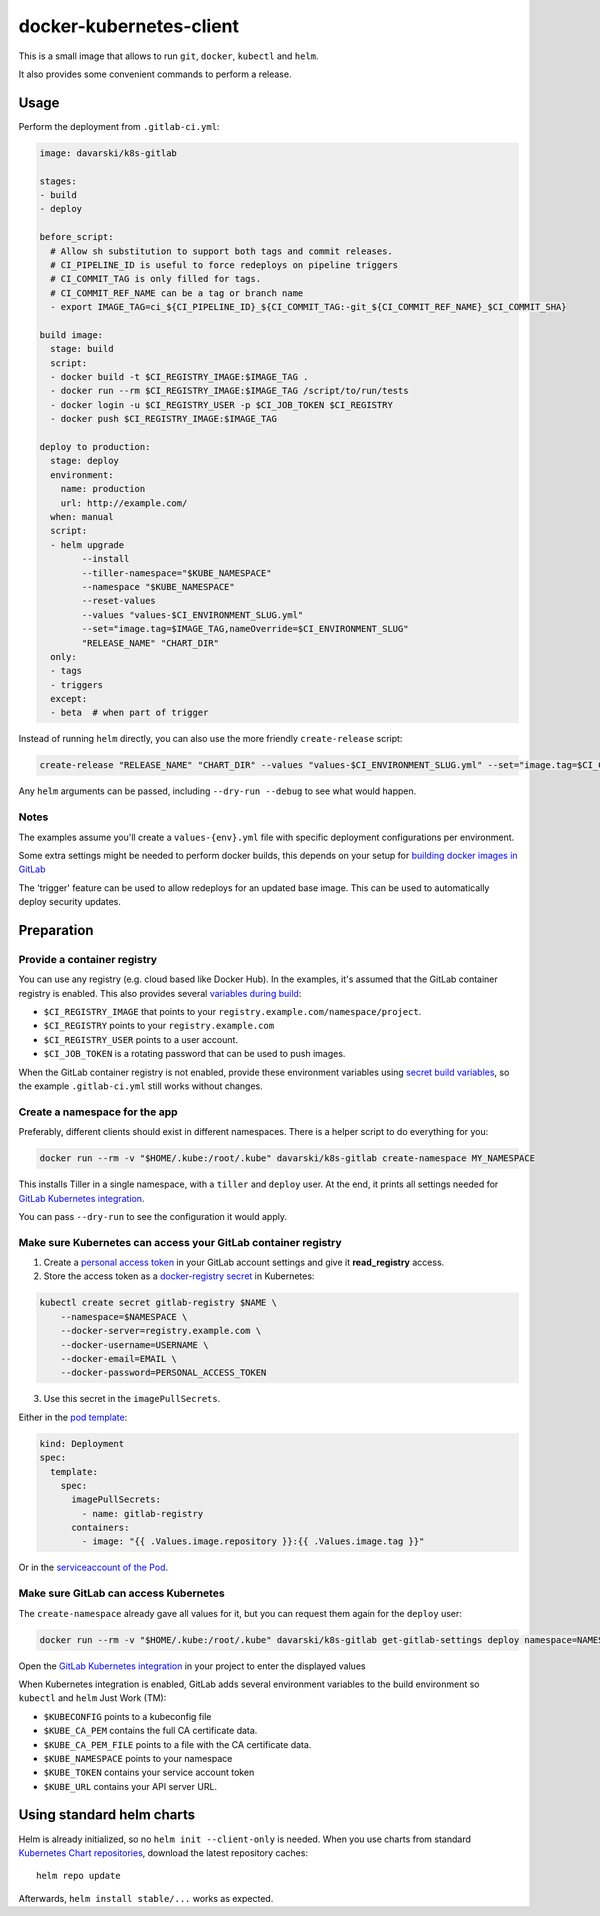 docker-kubernetes-client
========================

This is a small image that allows to run ``git``, ``docker``, ``kubectl`` and ``helm``.

It also provides some convenient commands to perform a release.

Usage
-----

Perform the deployment from ``.gitlab-ci.yml``:

.. code-block:: yaml

    image: davarski/k8s-gitlab

    stages:
    - build
    - deploy

    before_script:
      # Allow sh substitution to support both tags and commit releases.
      # CI_PIPELINE_ID is useful to force redeploys on pipeline triggers
      # CI_COMMIT_TAG is only filled for tags.
      # CI_COMMIT_REF_NAME can be a tag or branch name
      - export IMAGE_TAG=ci_${CI_PIPELINE_ID}_${CI_COMMIT_TAG:-git_${CI_COMMIT_REF_NAME}_$CI_COMMIT_SHA}

    build image:
      stage: build
      script:
      - docker build -t $CI_REGISTRY_IMAGE:$IMAGE_TAG .
      - docker run --rm $CI_REGISTRY_IMAGE:$IMAGE_TAG /script/to/run/tests
      - docker login -u $CI_REGISTRY_USER -p $CI_JOB_TOKEN $CI_REGISTRY
      - docker push $CI_REGISTRY_IMAGE:$IMAGE_TAG

    deploy to production:
      stage: deploy
      environment:
        name: production
        url: http://example.com/
      when: manual
      script:
      - helm upgrade
            --install
            --tiller-namespace="$KUBE_NAMESPACE"
            --namespace "$KUBE_NAMESPACE"
            --reset-values
            --values "values-$CI_ENVIRONMENT_SLUG.yml"
            --set="image.tag=$IMAGE_TAG,nameOverride=$CI_ENVIRONMENT_SLUG"
            "RELEASE_NAME" "CHART_DIR"
      only:
      - tags
      - triggers
      except:
      - beta  # when part of trigger

Instead of running ``helm`` directly, you can also use the more friendly ``create-release`` script:

.. code-block:: bash

    create-release "RELEASE_NAME" "CHART_DIR" --values "values-$CI_ENVIRONMENT_SLUG.yml" --set="image.tag=$CI_COMMIT_TAG"

Any ``helm`` arguments can be passed, including ``--dry-run --debug`` to see what would happen.

Notes
~~~~~

The examples assume you'll create a ``values-{env}.yml`` file with specific deployment configurations per environment.

Some extra settings might be needed to perform docker builds, this depends on your
setup for `building docker images in GitLab <https://docs.gitlab.com/ce/ci/docker/using_docker_build.html>`_

The 'trigger' feature can be used to allow redeploys for an updated base image.
This can be used to automatically deploy security updates.


Preparation
-----------

Provide a container registry
~~~~~~~~~~~~~~~~~~~~~~~~~~~~

You can use any registry (e.g. cloud based like Docker Hub).
In the examples, it's assumed that the GitLab container registry is enabled.
This also provides several `variables during build <https://docs.gitlab.com/ce/ci/variables/README.html#predefined-variables-environment-variables>`_:

* ``$CI_REGISTRY_IMAGE`` that points to your ``registry.example.com/namespace/project``.
* ``$CI_REGISTRY`` points to your ``registry.example.com``
* ``$CI_REGISTRY_USER`` points to a user account.
* ``$CI_JOB_TOKEN`` is a rotating password that can be used to push images.

When the GitLab container registry is not enabled,
provide these environment variables using
`secret build variables <https://docs.gitlab.com/ce/ci/variables/README.html#secret-variables>`_,
so the example ``.gitlab-ci.yml`` still works without changes.


Create a namespace for the app
~~~~~~~~~~~~~~~~~~~~~~~~~~~~~~

Preferably, different clients should exist in different namespaces.
There is a helper script to do everything for you:

.. code-block:: bash

    docker run --rm -v "$HOME/.kube:/root/.kube" davarski/k8s-gitlab create-namespace MY_NAMESPACE

This installs Tiller in a single namespace, with a ``tiller`` and ``deploy`` user.
At the end, it prints all settings needed for
`GitLab Kubernetes integration <https://docs.gitlab.com/ce/user/project/integrations/kubernetes.html>`_.

You can pass ``--dry-run`` to see the configuration it would apply.


Make sure Kubernetes can access your GitLab container registry
~~~~~~~~~~~~~~~~~~~~~~~~~~~~~~~~~~~~~~~~~~~~~~~~~~~~~~~~~~~~~~

1. Create a `personal access token <https://docs.gitlab.com/ce/user/profile/personal_access_tokens.html>`_
   in your GitLab account settings and give it **read_registry** access.

2. Store the access token as a `docker-registry secret <https://kubernetes.io/docs/tasks/configure-pod-container/pull-image-private-registry/>`_ in Kubernetes:

.. code-block:: bash

    kubectl create secret gitlab-registry $NAME \
        --namespace=$NAMESPACE \
        --docker-server=registry.example.com \
        --docker-username=USERNAME \
        --docker-email=EMAIL \
        --docker-password=PERSONAL_ACCESS_TOKEN

3. Use this secret in the ``imagePullSecrets``.

Either in the `pod template <https://kubernetes.io/docs/concepts/containers/images/#specifying-imagepullsecrets-on-a-pod>`_:

.. code-block:: yaml

    kind: Deployment
    spec:
      template:
        spec:
          imagePullSecrets:
            - name: gitlab-registry
          containers:
            - image: "{{ .Values.image.repository }}:{{ .Values.image.tag }}"

Or in the `serviceaccount of the Pod <https://kubernetes.io/docs/tasks/configure-pod-container/configure-service-account/#add-imagepullsecrets-to-a-service-account>`_.

Make sure GitLab can access Kubernetes
~~~~~~~~~~~~~~~~~~~~~~~~~~~~~~~~~~~~~~

The ``create-namespace`` already gave all values for it, but you can request them again for the ``deploy`` user:

.. code-block:: bash

    docker run --rm -v "$HOME/.kube:/root/.kube" davarski/k8s-gitlab get-gitlab-settings deploy namespace=NAMESPACE

Open the `GitLab Kubernetes integration <https://docs.gitlab.com/ce/user/project/integrations/kubernetes.html>`_
in your project to enter the displayed values

When Kubernetes integration is enabled, GitLab adds several environment variables
to the build environment so ``kubectl`` and ``helm`` Just Work (TM):

* ``$KUBECONFIG`` points to a kubeconfig file
* ``$KUBE_CA_PEM`` contains the full CA certificate data.
* ``$KUBE_CA_PEM_FILE`` points to a file with the CA certificate data.
* ``$KUBE_NAMESPACE`` points to your namespace
* ``$KUBE_TOKEN`` contains your service account token
* ``$KUBE_URL`` contains your API server URL.


Using standard helm charts
--------------------------

Helm is already initialized, so no ``helm init --client-only`` is needed.
When you use charts from standard `Kubernetes Chart repositories <https://github.com/kubernetes/charts>`_,
download the latest repository caches::

    helm repo update

Afterwards, ``helm install stable/...`` works as expected.
